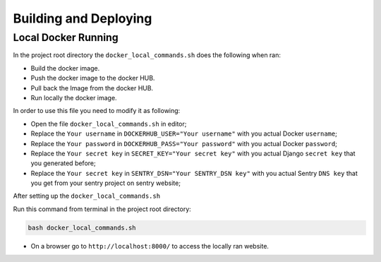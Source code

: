 Building and Deploying
======================

Local Docker Running
--------------------

In the project root directory the ``docker_local_commands.sh`` does the following when ran:

- Build the docker image.
- Push the docker image to the docker HUB.
- Pull back the Image from the docker HUB.
- Run locally the docker image.

In order to use this file you need to modify it as following:

- Open the file ``docker_local_commands.sh`` in editor;
- Replace the ``Your username`` in ``DOCKERHUB_USER="Your username"`` with you actual Docker ``username``;
- Replace the ``Your password`` in ``DOCKERHUB_PASS="Your password"`` with you actual Docker ``password``;
- Replace the ``Your secret key`` in ``SECRET_KEY="Your secret key"`` with you actual Django ``secret key`` that you generated before;
- Replace the ``Your secret key`` in ``SENTRY_DSN="Your SENTRY_DSN key"`` with you actual Sentry ``DNS key`` that you get from your sentry project on sentry website;

After setting up the ``docker_local_commands.sh``

Run this command from terminal in the project root directory:

.. code-block:: bash

   bash docker_local_commands.sh

- On a browser go to ``http://localhost:8000/`` to access the locally ran website.